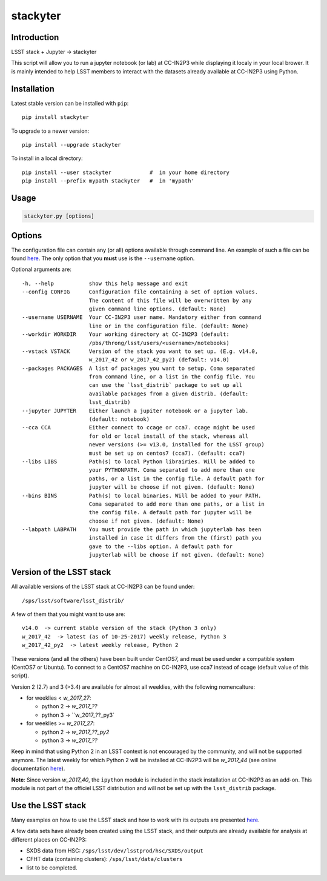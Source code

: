 stackyter
=========

.. image:: https://badge.fury.io/py/stackyter.svg
    :target: https://badge.fury.io/py/stackyter

Introduction
------------

LSST stack + Jupyter -> stackyter

This script will allow you to run a jupyter notebook (or lab) at
CC-IN2P3 while displaying it localy in your local brower. It is mainly
intended to help LSST members to interact with the datasets already
available at CC-IN2P3 using Python.


Installation
------------

Latest stable version can be installed with ``pip``::

  pip install stackyter
   
To upgrade to a newer version::

  pip install --upgrade stackyter

To install in a local directory::

   pip install --user stackyter            #  in your home directory
   pip install --prefix mypath stackyter   #  in 'mypath'


Usage
-----

.. code-block:: shell
   
   stackyter.py [options]


Options
-------

The configuration file can contain any (or all) options available
through command line. An example of such a file can be found `here
<https://github.com/nicolaschotard/stackyter/blob/master/example_config.yaml>`_. The
only option that you **must** use is the ``--username`` option.

Optional arguments are::

  -h, --help           show this help message and exit
  --config CONFIG      Configuration file containing a set of option values.
                       The content of this file will be overwritten by any
                       given command line options. (default: None)
  --username USERNAME  Your CC-IN2P3 user name. Mandatory either from command
                       line or in the configuration file. (default: None)
  --workdir WORKDIR    Your working directory at CC-IN2P3 (default:
                       /pbs/throng/lsst/users/<username>/notebooks)
  --vstack VSTACK      Version of the stack you want to set up. (E.g. v14.0,
                       w_2017_42 or w_2017_42_py2) (default: v14.0)
  --packages PACKAGES  A list of packages you want to setup. Coma separated
                       from command line, or a list in the config file. You
                       can use the `lsst_distrib` package to set up all
                       available packages from a given distrib. (default:
                       lsst_distrib)
  --jupyter JUPYTER    Either launch a jupiter notebook or a jupyter lab.
                       (default: notebook)
  --cca CCA            Either connect to ccage or cca7. ccage might be used
                       for old or local install of the stack, whereas all
                       newer versions (>= v13.0, installed for the LSST group)
                       must be set up on centos7 (cca7). (default: cca7)
  --libs LIBS          Path(s) to local Python librairies. Will be added to
                       your PYTHONPATH. Coma separated to add more than one
                       paths, or a list in the config file. A default path for
                       jupyter will be choose if not given. (default: None)
  --bins BINS          Path(s) to local binaries. Will be added to your PATH.
                       Coma separated to add more than one paths, or a list in
                       the config file. A default path for jupyter will be
                       choose if not given. (default: None)
  --labpath LABPATH    You must provide the path in which jupyterlab has been
                       installed in case it differs from the (first) path you
                       gave to the --libs option. A default path for
                       jupyterlab will be choose if not given. (default: None)


Version of the LSST stack
-------------------------

All available versions of the LSST stack at CC-IN2P3 can be found under::

  /sps/lsst/software/lsst_distrib/

A few of them that you might want to use are::

  v14.0  -> current stable version of the stack (Python 3 only)
  w_2017_42  -> latest (as of 10-25-2017) weekly release, Python 3
  w_2017_42_py2  -> latest weekly release, Python 2

These versions (and all the others) have been built under CentOS7, and
must be used under a compatible system (CentOS7 or Ubuntu). To connect
to a CentOS7 machine on CC-IN2P3, use cca7 instead of ccage (default
value of this script).

Version 2 (2.7) and 3 (>3.4) are available for almost all weeklies,
with the following nomencalture:

- for weeklies < `w_2017_27`:
  
  - python 2 -> `w_2017_??`
  - python 3 -> ``w_2017_??_py3`
    
- for weeklies >= `w_2017_27`:
  
  - python 2 -> `w_2017_??_py2`
  - python 3 -> `w_2017_??`

Keep in mind that using Python 2 in an LSST context is not encouraged
by the community, and will not be supported anymore. The latest weekly
for which Python 2 will be installed at CC-IN2P3 will be `w_2017_44`
(see online documentation `here
<http://doc.lsst.eu/ccin2p3/ccin2p3.html#software>`_).

**Note**: Since version `w_2017_40`, the ``ipython`` module is
included in the stack installation at CC-IN2P3 as an add-on. This
module is not part of the officiel LSST distribution and will not be
set up with the ``lsst_distrib`` package.

Use the LSST stack
------------------

Many examples on how to use the LSST stack and how to work with its
outputs are presented `here
<https://github.com/nicolaschotard/lsst_drp_analysis/tree/master/stack>`_.

A few data sets have already been created using the LSST stack, and
their outputs are already available for analysis at different places
on CC-IN2P3:

- SXDS data from HSC: ``/sps/lsst/dev/lsstprod/hsc/SXDS/output``
- CFHT data (containing clusters): ``/sps/lsst/data/clusters``
- list to be completed.
